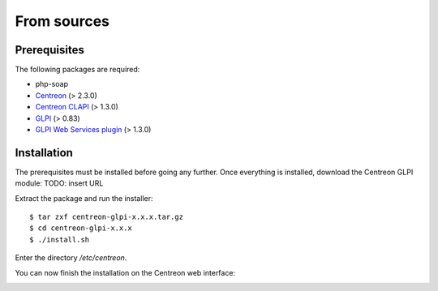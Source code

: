 ============
From sources
============

*************
Prerequisites
*************

The following packages are required:

* php-soap
* `Centreon <http://www.centreon.com/Content-Download/donwload-centreon>`_ (> 2.3.0)
* `Centreon CLAPI <http://www.centreon.com/Content-Download/download-centreon-clapi>`_ (> 1.3.0)
* `GLPI <http://www.glpi-project.org/spip.php?article41>`_ (> 0.83)
* `GLPI Web Services plugin <http://plugins.glpi-project.org/spip.php?article94>`_ (> 1.3.0)

************
Installation
************

The prerequisites must be installed before going any further. Once
everything is installed, download the Centreon GLPI module: TODO:
insert URL

Extract the package and run the installer::

  $ tar zxf centreon-glpi-x.x.x.tar.gz
  $ cd centreon-glpi-x.x.x
  $ ./install.sh

.. image:: /_static/installation/install_glpi_1.png
   :align: center

Enter the directory */etc/centreon*.

.. image:: /_static/installation/install_glpi_2.png
   :align: center

You can now finish the installation on the Centreon web interface:

.. image:: /_static/installation/install_glpi_3.png
   :align: center
